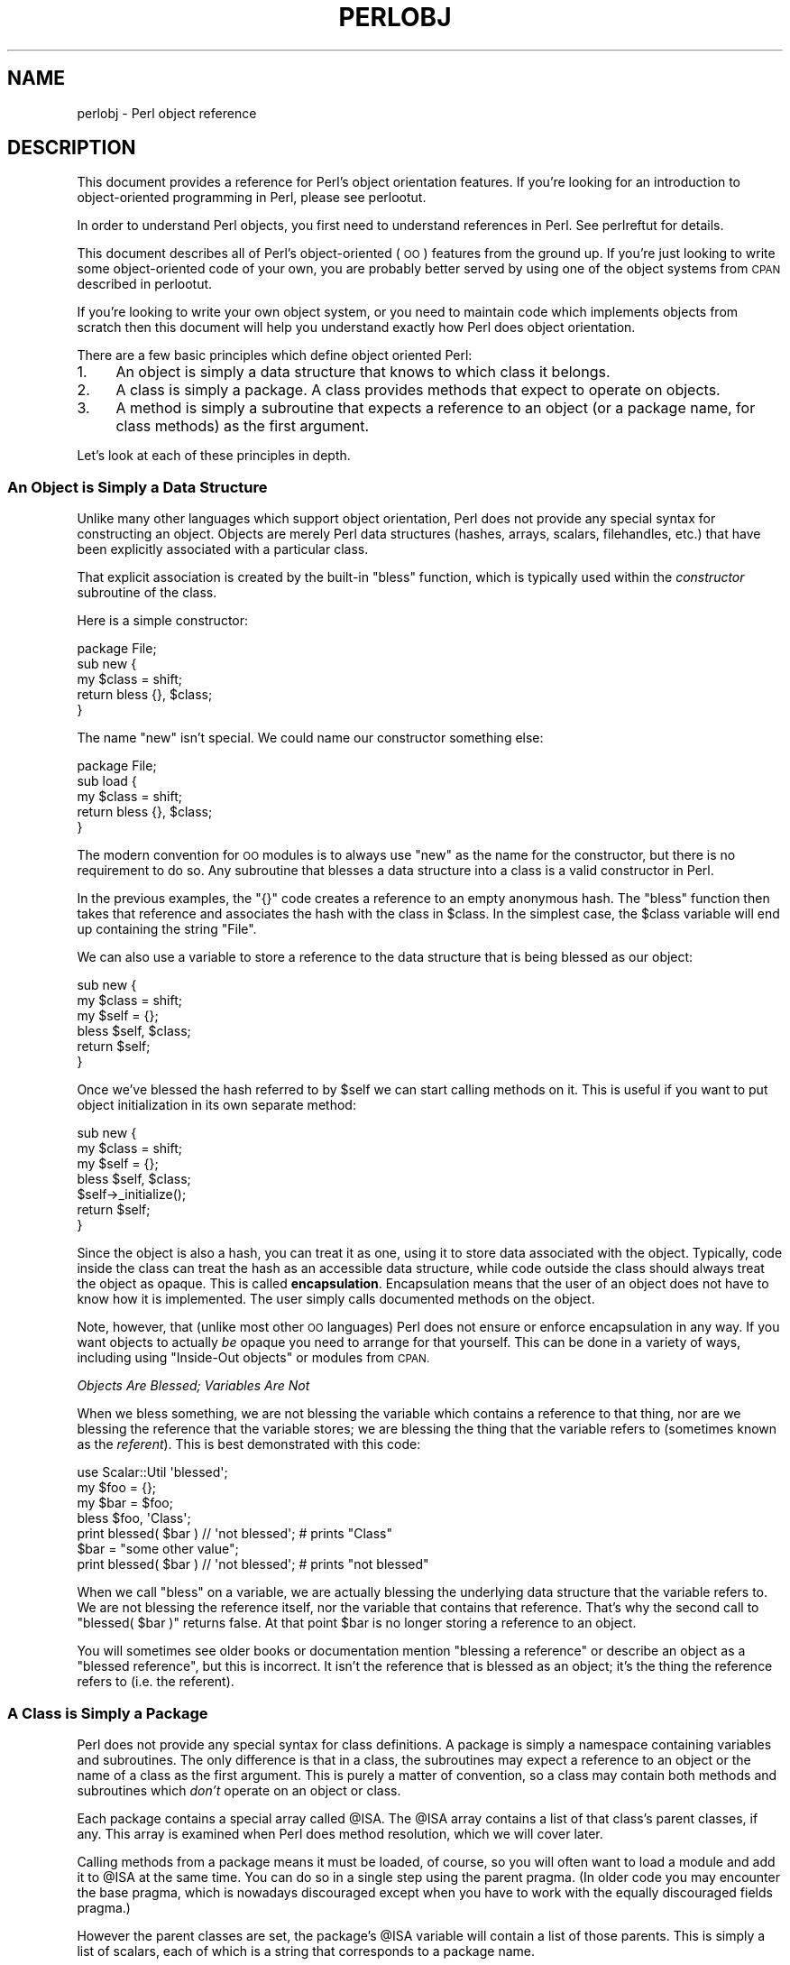 .\" Automatically generated by Pod::Man 4.14 (Pod::Simple 3.43)
.\"
.\" Standard preamble:
.\" ========================================================================
.de Sp \" Vertical space (when we can't use .PP)
.if t .sp .5v
.if n .sp
..
.de Vb \" Begin verbatim text
.ft CW
.nf
.ne \\$1
..
.de Ve \" End verbatim text
.ft R
.fi
..
.\" Set up some character translations and predefined strings.  \*(-- will
.\" give an unbreakable dash, \*(PI will give pi, \*(L" will give a left
.\" double quote, and \*(R" will give a right double quote.  \*(C+ will
.\" give a nicer C++.  Capital omega is used to do unbreakable dashes and
.\" therefore won't be available.  \*(C` and \*(C' expand to `' in nroff,
.\" nothing in troff, for use with C<>.
.tr \(*W-
.ds C+ C\v'-.1v'\h'-1p'\s-2+\h'-1p'+\s0\v'.1v'\h'-1p'
.ie n \{\
.    ds -- \(*W-
.    ds PI pi
.    if (\n(.H=4u)&(1m=24u) .ds -- \(*W\h'-12u'\(*W\h'-12u'-\" diablo 10 pitch
.    if (\n(.H=4u)&(1m=20u) .ds -- \(*W\h'-12u'\(*W\h'-8u'-\"  diablo 12 pitch
.    ds L" ""
.    ds R" ""
.    ds C` ""
.    ds C' ""
'br\}
.el\{\
.    ds -- \|\(em\|
.    ds PI \(*p
.    ds L" ``
.    ds R" ''
.    ds C`
.    ds C'
'br\}
.\"
.\" Escape single quotes in literal strings from groff's Unicode transform.
.ie \n(.g .ds Aq \(aq
.el       .ds Aq '
.\"
.\" If the F register is >0, we'll generate index entries on stderr for
.\" titles (.TH), headers (.SH), subsections (.SS), items (.Ip), and index
.\" entries marked with X<> in POD.  Of course, you'll have to process the
.\" output yourself in some meaningful fashion.
.\"
.\" Avoid warning from groff about undefined register 'F'.
.de IX
..
.nr rF 0
.if \n(.g .if rF .nr rF 1
.if (\n(rF:(\n(.g==0)) \{\
.    if \nF \{\
.        de IX
.        tm Index:\\$1\t\\n%\t"\\$2"
..
.        if !\nF==2 \{\
.            nr % 0
.            nr F 2
.        \}
.    \}
.\}
.rr rF
.\"
.\" Accent mark definitions (@(#)ms.acc 1.5 88/02/08 SMI; from UCB 4.2).
.\" Fear.  Run.  Save yourself.  No user-serviceable parts.
.    \" fudge factors for nroff and troff
.if n \{\
.    ds #H 0
.    ds #V .8m
.    ds #F .3m
.    ds #[ \f1
.    ds #] \fP
.\}
.if t \{\
.    ds #H ((1u-(\\\\n(.fu%2u))*.13m)
.    ds #V .6m
.    ds #F 0
.    ds #[ \&
.    ds #] \&
.\}
.    \" simple accents for nroff and troff
.if n \{\
.    ds ' \&
.    ds ` \&
.    ds ^ \&
.    ds , \&
.    ds ~ ~
.    ds /
.\}
.if t \{\
.    ds ' \\k:\h'-(\\n(.wu*8/10-\*(#H)'\'\h"|\\n:u"
.    ds ` \\k:\h'-(\\n(.wu*8/10-\*(#H)'\`\h'|\\n:u'
.    ds ^ \\k:\h'-(\\n(.wu*10/11-\*(#H)'^\h'|\\n:u'
.    ds , \\k:\h'-(\\n(.wu*8/10)',\h'|\\n:u'
.    ds ~ \\k:\h'-(\\n(.wu-\*(#H-.1m)'~\h'|\\n:u'
.    ds / \\k:\h'-(\\n(.wu*8/10-\*(#H)'\z\(sl\h'|\\n:u'
.\}
.    \" troff and (daisy-wheel) nroff accents
.ds : \\k:\h'-(\\n(.wu*8/10-\*(#H+.1m+\*(#F)'\v'-\*(#V'\z.\h'.2m+\*(#F'.\h'|\\n:u'\v'\*(#V'
.ds 8 \h'\*(#H'\(*b\h'-\*(#H'
.ds o \\k:\h'-(\\n(.wu+\w'\(de'u-\*(#H)/2u'\v'-.3n'\*(#[\z\(de\v'.3n'\h'|\\n:u'\*(#]
.ds d- \h'\*(#H'\(pd\h'-\w'~'u'\v'-.25m'\f2\(hy\fP\v'.25m'\h'-\*(#H'
.ds D- D\\k:\h'-\w'D'u'\v'-.11m'\z\(hy\v'.11m'\h'|\\n:u'
.ds th \*(#[\v'.3m'\s+1I\s-1\v'-.3m'\h'-(\w'I'u*2/3)'\s-1o\s+1\*(#]
.ds Th \*(#[\s+2I\s-2\h'-\w'I'u*3/5'\v'-.3m'o\v'.3m'\*(#]
.ds ae a\h'-(\w'a'u*4/10)'e
.ds Ae A\h'-(\w'A'u*4/10)'E
.    \" corrections for vroff
.if v .ds ~ \\k:\h'-(\\n(.wu*9/10-\*(#H)'\s-2\u~\d\s+2\h'|\\n:u'
.if v .ds ^ \\k:\h'-(\\n(.wu*10/11-\*(#H)'\v'-.4m'^\v'.4m'\h'|\\n:u'
.    \" for low resolution devices (crt and lpr)
.if \n(.H>23 .if \n(.V>19 \
\{\
.    ds : e
.    ds 8 ss
.    ds o a
.    ds d- d\h'-1'\(ga
.    ds D- D\h'-1'\(hy
.    ds th \o'bp'
.    ds Th \o'LP'
.    ds ae ae
.    ds Ae AE
.\}
.rm #[ #] #H #V #F C
.\" ========================================================================
.\"
.IX Title "PERLOBJ 1"
.TH PERLOBJ 1 "2022-04-24" "perl v5.36.0" "Perl Programmers Reference Guide"
.\" For nroff, turn off justification.  Always turn off hyphenation; it makes
.\" way too many mistakes in technical documents.
.if n .ad l
.nh
.SH "NAME"
perlobj \- Perl object reference
.IX Xref "object OOP"
.SH "DESCRIPTION"
.IX Header "DESCRIPTION"
This document provides a reference for Perl's object orientation
features. If you're looking for an introduction to object-oriented
programming in Perl, please see perlootut.
.PP
In order to understand Perl objects, you first need to understand
references in Perl. See perlreftut for details.
.PP
This document describes all of Perl's object-oriented (\s-1OO\s0) features
from the ground up. If you're just looking to write some
object-oriented code of your own, you are probably better served by
using one of the object systems from \s-1CPAN\s0 described in perlootut.
.PP
If you're looking to write your own object system, or you need to
maintain code which implements objects from scratch then this document
will help you understand exactly how Perl does object orientation.
.PP
There are a few basic principles which define object oriented Perl:
.IP "1." 4
An object is simply a data structure that knows to which class it
belongs.
.IP "2." 4
A class is simply a package. A class provides methods that expect to
operate on objects.
.IP "3." 4
A method is simply a subroutine that expects a reference to an object
(or a package name, for class methods) as the first argument.
.PP
Let's look at each of these principles in depth.
.SS "An Object is Simply a Data Structure"
.IX Xref "object bless constructor new"
.IX Subsection "An Object is Simply a Data Structure"
Unlike many other languages which support object orientation, Perl does
not provide any special syntax for constructing an object. Objects are
merely Perl data structures (hashes, arrays, scalars, filehandles,
etc.) that have been explicitly associated with a particular class.
.PP
That explicit association is created by the built-in \f(CW\*(C`bless\*(C'\fR function,
which is typically used within the \fIconstructor\fR subroutine of the
class.
.PP
Here is a simple constructor:
.PP
.Vb 1
\&  package File;
\&
\&  sub new {
\&      my $class = shift;
\&
\&      return bless {}, $class;
\&  }
.Ve
.PP
The name \f(CW\*(C`new\*(C'\fR isn't special. We could name our constructor something
else:
.PP
.Vb 1
\&  package File;
\&
\&  sub load {
\&      my $class = shift;
\&
\&      return bless {}, $class;
\&  }
.Ve
.PP
The modern convention for \s-1OO\s0 modules is to always use \f(CW\*(C`new\*(C'\fR as the
name for the constructor, but there is no requirement to do so. Any
subroutine that blesses a data structure into a class is a valid
constructor in Perl.
.PP
In the previous examples, the \f(CW\*(C`{}\*(C'\fR code creates a reference to an
empty anonymous hash. The \f(CW\*(C`bless\*(C'\fR function then takes that reference
and associates the hash with the class in \f(CW$class\fR. In the simplest
case, the \f(CW$class\fR variable will end up containing the string \*(L"File\*(R".
.PP
We can also use a variable to store a reference to the data structure
that is being blessed as our object:
.PP
.Vb 2
\&  sub new {
\&      my $class = shift;
\&
\&      my $self = {};
\&      bless $self, $class;
\&
\&      return $self;
\&  }
.Ve
.PP
Once we've blessed the hash referred to by \f(CW$self\fR we can start
calling methods on it. This is useful if you want to put object
initialization in its own separate method:
.PP
.Vb 2
\&  sub new {
\&      my $class = shift;
\&
\&      my $self = {};
\&      bless $self, $class;
\&
\&      $self\->_initialize();
\&
\&      return $self;
\&  }
.Ve
.PP
Since the object is also a hash, you can treat it as one, using it to
store data associated with the object. Typically, code inside the class
can treat the hash as an accessible data structure, while code outside
the class should always treat the object as opaque. This is called
\&\fBencapsulation\fR. Encapsulation means that the user of an object does
not have to know how it is implemented. The user simply calls
documented methods on the object.
.PP
Note, however, that (unlike most other \s-1OO\s0 languages) Perl does not
ensure or enforce encapsulation in any way. If you want objects to
actually \fIbe\fR opaque you need to arrange for that yourself. This can
be done in a variety of ways, including using \*(L"Inside-Out objects\*(R"
or modules from \s-1CPAN.\s0
.PP
\fIObjects Are Blessed; Variables Are Not\fR
.IX Subsection "Objects Are Blessed; Variables Are Not"
.PP
When we bless something, we are not blessing the variable which
contains a reference to that thing, nor are we blessing the reference
that the variable stores; we are blessing the thing that the variable
refers to (sometimes known as the \fIreferent\fR). This is best
demonstrated with this code:
.PP
.Vb 1
\&  use Scalar::Util \*(Aqblessed\*(Aq;
\&
\&  my $foo = {};
\&  my $bar = $foo;
\&
\&  bless $foo, \*(AqClass\*(Aq;
\&  print blessed( $bar ) // \*(Aqnot blessed\*(Aq;    # prints "Class"
\&
\&  $bar = "some other value";
\&  print blessed( $bar ) // \*(Aqnot blessed\*(Aq;    # prints "not blessed"
.Ve
.PP
When we call \f(CW\*(C`bless\*(C'\fR on a variable, we are actually blessing the
underlying data structure that the variable refers to. We are not
blessing the reference itself, nor the variable that contains that
reference. That's why the second call to \f(CW\*(C`blessed( $bar )\*(C'\fR returns
false. At that point \f(CW$bar\fR is no longer storing a reference to an
object.
.PP
You will sometimes see older books or documentation mention \*(L"blessing a
reference\*(R" or describe an object as a \*(L"blessed reference\*(R", but this is
incorrect. It isn't the reference that is blessed as an object; it's
the thing the reference refers to (i.e. the referent).
.SS "A Class is Simply a Package"
.IX Xref "class package @ISA inheritance"
.IX Subsection "A Class is Simply a Package"
Perl does not provide any special syntax for class definitions. A
package is simply a namespace containing variables and subroutines. The
only difference is that in a class, the subroutines may expect a
reference to an object or the name of a class as the first argument.
This is purely a matter of convention, so a class may contain both
methods and subroutines which \fIdon't\fR operate on an object or class.
.PP
Each package contains a special array called \f(CW@ISA\fR. The \f(CW@ISA\fR array
contains a list of that class's parent classes, if any. This array is
examined when Perl does method resolution, which we will cover later.
.PP
Calling methods from a package means it must be loaded, of course, so
you will often want to load a module and add it to \f(CW@ISA\fR at the same
time. You can do so in a single step using the parent pragma.
(In older code you may encounter the base pragma, which is nowadays
discouraged except when you have to work with the equally discouraged
fields pragma.)
.PP
However the parent classes are set, the package's \f(CW@ISA\fR variable will
contain a list of those parents. This is simply a list of scalars, each
of which is a string that corresponds to a package name.
.PP
All classes inherit from the \s-1UNIVERSAL\s0 class implicitly. The
\&\s-1UNIVERSAL\s0 class is implemented by the Perl core, and provides
several default methods, such as \f(CW\*(C`isa()\*(C'\fR, \f(CW\*(C`can()\*(C'\fR, and \f(CW\*(C`VERSION()\*(C'\fR.
The \f(CW\*(C`UNIVERSAL\*(C'\fR class will \fInever\fR appear in a package's \f(CW@ISA\fR
variable.
.PP
Perl \fIonly\fR provides method inheritance as a built-in feature.
Attribute inheritance is left up the class to implement. See the
\&\*(L"Writing Accessors\*(R" section for details.
.SS "A Method is Simply a Subroutine"
.IX Xref "method"
.IX Subsection "A Method is Simply a Subroutine"
Perl does not provide any special syntax for defining a method. A
method is simply a regular subroutine, and is declared with \f(CW\*(C`sub\*(C'\fR.
What makes a method special is that it expects to receive either an
object or a class name as its first argument.
.PP
Perl \fIdoes\fR provide special syntax for method invocation, the \f(CW\*(C`\->\*(C'\fR operator. We will cover this in more detail later.
.PP
Most methods you write will expect to operate on objects:
.PP
.Vb 2
\&  sub save {
\&      my $self = shift;
\&
\&      open my $fh, \*(Aq>\*(Aq, $self\->path() or die $!;
\&      print {$fh} $self\->data()       or die $!;
\&      close $fh                       or die $!;
\&  }
.Ve
.SS "Method Invocation"
.IX Xref "invocation method arrow ->"
.IX Subsection "Method Invocation"
Calling a method on an object is written as \f(CW\*(C`$object\->method\*(C'\fR.
.PP
The left hand side of the method invocation (or arrow) operator is the
object (or class name), and the right hand side is the method name.
.PP
.Vb 2
\&  my $pod = File\->new( \*(Aqperlobj.pod\*(Aq, $data );
\&  $pod\->save();
.Ve
.PP
The \f(CW\*(C`\->\*(C'\fR syntax is also used when dereferencing a reference. It
looks like the same operator, but these are two different operations.
.PP
When you call a method, the thing on the left side of the arrow is
passed as the first argument to the method. That means when we call \f(CW\*(C`Critter\->new()\*(C'\fR, the \f(CW\*(C`new()\*(C'\fR method receives the string \f(CW"Critter"\fR
as its first argument. When we call \f(CW\*(C`$fred\->speak()\*(C'\fR, the \f(CW$fred\fR
variable is passed as the first argument to \f(CW\*(C`speak()\*(C'\fR.
.PP
Just as with any Perl subroutine, all of the arguments passed in \f(CW@_\fR
are aliases to the original argument. This includes the object itself.
If you assign directly to \f(CW$_[0]\fR you will change the contents of the
variable that holds the reference to the object. We recommend that you
don't do this unless you know exactly what you're doing.
.PP
Perl knows what package the method is in by looking at the left side of
the arrow. If the left hand side is a package name, it looks for the
method in that package. If the left hand side is an object, then Perl
looks for the method in the package that the object has been blessed
into.
.PP
If the left hand side is neither a package name nor an object, then the
method call will cause an error, but see the section on \*(L"Method Call
Variations\*(R" for more nuances.
.SS "Inheritance"
.IX Xref "inheritance"
.IX Subsection "Inheritance"
We already talked about the special \f(CW@ISA\fR array and the parent
pragma.
.PP
When a class inherits from another class, any methods defined in the
parent class are available to the child class. If you attempt to call a
method on an object that isn't defined in its own class, Perl will also
look for that method in any parent classes it may have.
.PP
.Vb 2
\&  package File::MP3;
\&  use parent \*(AqFile\*(Aq;    # sets @File::MP3::ISA = (\*(AqFile\*(Aq);
\&
\&  my $mp3 = File::MP3\->new( \*(AqAndvari.mp3\*(Aq, $data );
\&  $mp3\->save();
.Ve
.PP
Since we didn't define a \f(CW\*(C`save()\*(C'\fR method in the \f(CW\*(C`File::MP3\*(C'\fR class,
Perl will look at the \f(CW\*(C`File::MP3\*(C'\fR class's parent classes to find the
\&\f(CW\*(C`save()\*(C'\fR method. If Perl cannot find a \f(CW\*(C`save()\*(C'\fR method anywhere in
the inheritance hierarchy, it will die.
.PP
In this case, it finds a \f(CW\*(C`save()\*(C'\fR method in the \f(CW\*(C`File\*(C'\fR class. Note
that the object passed to \f(CW\*(C`save()\*(C'\fR in this case is still a
\&\f(CW\*(C`File::MP3\*(C'\fR object, even though the method is found in the \f(CW\*(C`File\*(C'\fR
class.
.PP
We can override a parent's method in a child class. When we do so, we
can still call the parent class's method with the \f(CW\*(C`SUPER\*(C'\fR
pseudo-class.
.PP
.Vb 2
\&  sub save {
\&      my $self = shift;
\&
\&      say \*(AqPrepare to rock\*(Aq;
\&      $self\->SUPER::save();
\&  }
.Ve
.PP
The \f(CW\*(C`SUPER\*(C'\fR modifier can \fIonly\fR be used for method calls. You can't
use it for regular subroutine calls or class methods:
.PP
.Vb 1
\&  SUPER::save($thing);     # FAIL: looks for save() sub in package SUPER
\&
\&  SUPER\->save($thing);     # FAIL: looks for save() method in class
\&                           #       SUPER
\&
\&  $thing\->SUPER::save();   # Okay: looks for save() method in parent
\&                           #       classes
.Ve
.PP
\fIHow \s-1SUPER\s0 is Resolved\fR
.IX Xref "SUPER"
.IX Subsection "How SUPER is Resolved"
.PP
The \f(CW\*(C`SUPER\*(C'\fR pseudo-class is resolved from the package where the call
is made. It is \fInot\fR resolved based on the object's class. This is
important, because it lets methods at different levels within a deep
inheritance hierarchy each correctly call their respective parent
methods.
.PP
.Vb 1
\&  package A;
\&
\&  sub new {
\&      return bless {}, shift;
\&  }
\&
\&  sub speak {
\&      my $self = shift;
\&
\&      say \*(AqA\*(Aq;
\&  }
\&
\&  package B;
\&
\&  use parent \-norequire, \*(AqA\*(Aq;
\&
\&  sub speak {
\&      my $self = shift;
\&
\&      $self\->SUPER::speak();
\&
\&      say \*(AqB\*(Aq;
\&  }
\&
\&  package C;
\&
\&  use parent \-norequire, \*(AqB\*(Aq;
\&
\&  sub speak {
\&      my $self = shift;
\&
\&      $self\->SUPER::speak();
\&
\&      say \*(AqC\*(Aq;
\&  }
\&
\&  my $c = C\->new();
\&  $c\->speak();
.Ve
.PP
In this example, we will get the following output:
.PP
.Vb 3
\&  A
\&  B
\&  C
.Ve
.PP
This demonstrates how \f(CW\*(C`SUPER\*(C'\fR is resolved. Even though the object is
blessed into the \f(CW\*(C`C\*(C'\fR class, the \f(CW\*(C`speak()\*(C'\fR method in the \f(CW\*(C`B\*(C'\fR class
can still call \f(CW\*(C`SUPER::speak()\*(C'\fR and expect it to correctly look in the
parent class of \f(CW\*(C`B\*(C'\fR (i.e the class the method call is in), not in the
parent class of \f(CW\*(C`C\*(C'\fR (i.e. the class the object belongs to).
.PP
There are rare cases where this package-based resolution can be a
problem. If you copy a subroutine from one package to another, \f(CW\*(C`SUPER\*(C'\fR
resolution will be done based on the original package.
.PP
\fIMultiple Inheritance\fR
.IX Xref "multiple inheritance"
.IX Subsection "Multiple Inheritance"
.PP
Multiple inheritance often indicates a design problem, but Perl always
gives you enough rope to hang yourself with if you ask for it.
.PP
To declare multiple parents, you simply need to pass multiple class
names to \f(CW\*(C`use parent\*(C'\fR:
.PP
.Vb 1
\&  package MultiChild;
\&
\&  use parent \*(AqParent1\*(Aq, \*(AqParent2\*(Aq;
.Ve
.PP
\fIMethod Resolution Order\fR
.IX Xref "method resolution order mro"
.IX Subsection "Method Resolution Order"
.PP
Method resolution order only matters in the case of multiple
inheritance. In the case of single inheritance, Perl simply looks up
the inheritance chain to find a method:
.PP
.Vb 5
\&  Grandparent
\&    |
\&  Parent
\&    |
\&  Child
.Ve
.PP
If we call a method on a \f(CW\*(C`Child\*(C'\fR object and that method is not defined
in the \f(CW\*(C`Child\*(C'\fR class, Perl will look for that method in the \f(CW\*(C`Parent\*(C'\fR
class and then, if necessary, in the \f(CW\*(C`Grandparent\*(C'\fR class.
.PP
If Perl cannot find the method in any of these classes, it will die
with an error message.
.PP
When a class has multiple parents, the method lookup order becomes more
complicated.
.PP
By default, Perl does a depth-first left-to-right search for a method.
That means it starts with the first parent in the \f(CW@ISA\fR array, and
then searches all of its parents, grandparents, etc. If it fails to
find the method, it then goes to the next parent in the original
class's \f(CW@ISA\fR array and searches from there.
.PP
.Vb 7
\&            SharedGreatGrandParent
\&            /                    \e
\&  PaternalGrandparent       MaternalGrandparent
\&            \e                    /
\&             Father        Mother
\&                   \e      /
\&                    Child
.Ve
.PP
So given the diagram above, Perl will search \f(CW\*(C`Child\*(C'\fR, \f(CW\*(C`Father\*(C'\fR,
\&\f(CW\*(C`PaternalGrandparent\*(C'\fR, \f(CW\*(C`SharedGreatGrandParent\*(C'\fR, \f(CW\*(C`Mother\*(C'\fR, and
finally \f(CW\*(C`MaternalGrandparent\*(C'\fR. This may be a problem because now we're
looking in \f(CW\*(C`SharedGreatGrandParent\*(C'\fR \fIbefore\fR we've checked all its
derived classes (i.e. before we tried \f(CW\*(C`Mother\*(C'\fR and
\&\f(CW\*(C`MaternalGrandparent\*(C'\fR).
.PP
It is possible to ask for a different method resolution order with the
mro pragma.
.PP
.Vb 1
\&  package Child;
\&
\&  use mro \*(Aqc3\*(Aq;
\&  use parent \*(AqFather\*(Aq, \*(AqMother\*(Aq;
.Ve
.PP
This pragma lets you switch to the \*(L"C3\*(R" resolution order. In simple
terms, \*(L"C3\*(R" order ensures that shared parent classes are never searched
before child classes, so Perl will now search: \f(CW\*(C`Child\*(C'\fR, \f(CW\*(C`Father\*(C'\fR,
\&\f(CW\*(C`PaternalGrandparent\*(C'\fR, \f(CW\*(C`Mother\*(C'\fR \f(CW\*(C`MaternalGrandparent\*(C'\fR, and finally
\&\f(CW\*(C`SharedGreatGrandParent\*(C'\fR. Note however that this is not
\&\*(L"breadth-first\*(R" searching: All the \f(CW\*(C`Father\*(C'\fR ancestors (except the
common ancestor) are searched before any of the \f(CW\*(C`Mother\*(C'\fR ancestors are
considered.
.PP
The C3 order also lets you call methods in sibling classes with the
\&\f(CW\*(C`next\*(C'\fR pseudo-class. See the mro documentation for more details on
this feature.
.PP
\fIMethod Resolution Caching\fR
.IX Subsection "Method Resolution Caching"
.PP
When Perl searches for a method, it caches the lookup so that future
calls to the method do not need to search for it again. Changing a
class's parent class or adding subroutines to a class will invalidate
the cache for that class.
.PP
The mro pragma provides some functions for manipulating the method
cache directly.
.SS "Writing Constructors"
.IX Xref "constructor"
.IX Subsection "Writing Constructors"
As we mentioned earlier, Perl provides no special constructor syntax.
This means that a class must implement its own constructor. A
constructor is simply a class method that returns a reference to a new
object.
.PP
The constructor can also accept additional parameters that define the
object. Let's write a real constructor for the \f(CW\*(C`File\*(C'\fR class we used
earlier:
.PP
.Vb 1
\&  package File;
\&
\&  sub new {
\&      my $class = shift;
\&      my ( $path, $data ) = @_;
\&
\&      my $self = bless {
\&          path => $path,
\&          data => $data,
\&      }, $class;
\&
\&      return $self;
\&  }
.Ve
.PP
As you can see, we've stored the path and file data in the object
itself. Remember, under the hood, this object is still just a hash.
Later, we'll write accessors to manipulate this data.
.PP
For our \f(CW\*(C`File::MP3\*(C'\fR class, we can check to make sure that the path
we're given ends with \*(L".mp3\*(R":
.PP
.Vb 1
\&  package File::MP3;
\&
\&  sub new {
\&      my $class = shift;
\&      my ( $path, $data ) = @_;
\&
\&      die "You cannot create a File::MP3 without an mp3 extension\en"
\&          unless $path =~ /\e.mp3\ez/;
\&
\&      return $class\->SUPER::new(@_);
\&  }
.Ve
.PP
This constructor lets its parent class do the actual object
construction.
.SS "Attributes"
.IX Xref "attribute"
.IX Subsection "Attributes"
An attribute is a piece of data belonging to a particular object.
Unlike most object-oriented languages, Perl provides no special syntax
or support for declaring and manipulating attributes.
.PP
Attributes are often stored in the object itself. For example, if the
object is an anonymous hash, we can store the attribute values in the
hash using the attribute name as the key.
.PP
While it's possible to refer directly to these hash keys outside of the
class, it's considered a best practice to wrap all access to the
attribute with accessor methods.
.PP
This has several advantages. Accessors make it easier to change the
implementation of an object later while still preserving the original
\&\s-1API.\s0
.PP
An accessor lets you add additional code around attribute access. For
example, you could apply a default to an attribute that wasn't set in
the constructor, or you could validate that a new value for the
attribute is acceptable.
.PP
Finally, using accessors makes inheritance much simpler. Subclasses can
use the accessors rather than having to know how a parent class is
implemented internally.
.PP
\fIWriting Accessors\fR
.IX Xref "accessor"
.IX Subsection "Writing Accessors"
.PP
As with constructors, Perl provides no special accessor declaration
syntax, so classes must provide explicitly written accessor methods.
There are two common types of accessors, read-only and read-write.
.PP
A simple read-only accessor simply gets the value of a single
attribute:
.PP
.Vb 2
\&  sub path {
\&      my $self = shift;
\&
\&      return $self\->{path};
\&  }
.Ve
.PP
A read-write accessor will allow the caller to set the value as well as
get it:
.PP
.Vb 2
\&  sub path {
\&      my $self = shift;
\&
\&      if (@_) {
\&          $self\->{path} = shift;
\&      }
\&
\&      return $self\->{path};
\&  }
.Ve
.SS "An Aside About Smarter and Safer Code"
.IX Subsection "An Aside About Smarter and Safer Code"
Our constructor and accessors are not very smart. They don't check that
a \f(CW$path\fR is defined, nor do they check that a \f(CW$path\fR is a valid
filesystem path.
.PP
Doing these checks by hand can quickly become tedious. Writing a bunch
of accessors by hand is also incredibly tedious. There are a lot of
modules on \s-1CPAN\s0 that can help you write safer and more concise code,
including the modules we recommend in perlootut.
.SS "Method Call Variations"
.IX Xref "method"
.IX Subsection "Method Call Variations"
Perl supports several other ways to call methods besides the \f(CW\*(C`$object\->method()\*(C'\fR usage we've seen so far.
.PP
\fIMethod Names with a Fully Qualified Name\fR
.IX Subsection "Method Names with a Fully Qualified Name"
.PP
Perl allows you to call methods using their fully qualified name (the
package and method name):
.PP
.Vb 2
\&  my $mp3 = File::MP3\->new( \*(AqRegin.mp3\*(Aq, $data );
\&  $mp3\->File::save();
.Ve
.PP
When you call a fully qualified method name like \f(CW\*(C`File::save\*(C'\fR, the method
resolution search for the \f(CW\*(C`save\*(C'\fR method starts in the \f(CW\*(C`File\*(C'\fR class,
skipping any \f(CW\*(C`save\*(C'\fR method the \f(CW\*(C`File::MP3\*(C'\fR class may have defined. It
still searches the \f(CW\*(C`File\*(C'\fR class's parents if necessary.
.PP
While this feature is most commonly used to explicitly call methods
inherited from an ancestor class, there is no technical restriction
that enforces this:
.PP
.Vb 2
\&  my $obj = Tree\->new();
\&  $obj\->Dog::bark();
.Ve
.PP
This calls the \f(CW\*(C`bark\*(C'\fR method from class \f(CW\*(C`Dog\*(C'\fR on an object of class
\&\f(CW\*(C`Tree\*(C'\fR, even if the two classes are completely unrelated. Use this
with great care.
.PP
The \f(CW\*(C`SUPER\*(C'\fR pseudo-class that was described earlier is \fInot\fR the same
as calling a method with a fully-qualified name. See the earlier
\&\*(L"Inheritance\*(R" section for details.
.PP
\fIMethod Names as Strings\fR
.IX Subsection "Method Names as Strings"
.PP
Perl lets you use a scalar variable containing a string as a method
name:
.PP
.Vb 1
\&  my $file = File\->new( $path, $data );
\&
\&  my $method = \*(Aqsave\*(Aq;
\&  $file\->$method();
.Ve
.PP
This works exactly like calling \f(CW\*(C`$file\->save()\*(C'\fR. This can be very
useful for writing dynamic code. For example, it allows you to pass a
method name to be called as a parameter to another method.
.PP
\fIClass Names as Strings\fR
.IX Subsection "Class Names as Strings"
.PP
Perl also lets you use a scalar containing a string as a class name:
.PP
.Vb 1
\&  my $class = \*(AqFile\*(Aq;
\&
\&  my $file = $class\->new( $path, $data );
.Ve
.PP
Again, this allows for very dynamic code.
.PP
\fISubroutine References as Methods\fR
.IX Subsection "Subroutine References as Methods"
.PP
You can also use a subroutine reference as a method:
.PP
.Vb 2
\&  my $sub = sub {
\&      my $self = shift;
\&
\&      $self\->save();
\&  };
\&
\&  $file\->$sub();
.Ve
.PP
This is exactly equivalent to writing \f(CW\*(C`$sub\->($file)\*(C'\fR. You may see
this idiom in the wild combined with a call to \f(CW\*(C`can\*(C'\fR:
.PP
.Vb 3
\&  if ( my $meth = $object\->can(\*(Aqfoo\*(Aq) ) {
\&      $object\->$meth();
\&  }
.Ve
.PP
\fIDereferencing Method Call\fR
.IX Subsection "Dereferencing Method Call"
.PP
Perl also lets you use a dereferenced scalar reference in a method
call. That's a mouthful, so let's look at some code:
.PP
.Vb 4
\&  $file\->${ \e\*(Aqsave\*(Aq };
\&  $file\->${ returns_scalar_ref() };
\&  $file\->${ \e( returns_scalar() ) };
\&  $file\->${ returns_ref_to_sub_ref() };
.Ve
.PP
This works if the dereference produces a string \fIor\fR a subroutine
reference.
.PP
\fIMethod Calls on Filehandles\fR
.IX Subsection "Method Calls on Filehandles"
.PP
Under the hood, Perl filehandles are instances of the \f(CW\*(C`IO::Handle\*(C'\fR or
\&\f(CW\*(C`IO::File\*(C'\fR class. Once you have an open filehandle, you can call
methods on it. Additionally, you can call methods on the \f(CW\*(C`STDIN\*(C'\fR,
\&\f(CW\*(C`STDOUT\*(C'\fR, and \f(CW\*(C`STDERR\*(C'\fR filehandles.
.PP
.Vb 3
\&  open my $fh, \*(Aq>\*(Aq, \*(Aqpath/to/file\*(Aq;
\&  $fh\->autoflush();
\&  $fh\->print(\*(Aqcontent\*(Aq);
\&
\&  STDOUT\->autoflush();
.Ve
.SS "Invoking Class Methods"
.IX Xref "invocation"
.IX Subsection "Invoking Class Methods"
Because Perl allows you to use barewords for package names and
subroutine names, it sometimes interprets a bareword's meaning
incorrectly. For example, the construct \f(CW\*(C`Class\->new()\*(C'\fR can be
interpreted as either \f(CW\*(C`\*(AqClass\*(Aq\->new()\*(C'\fR or \f(CW\*(C`Class()\->new()\*(C'\fR.
In English, that second interpretation reads as \*(L"call a subroutine
named \fBClass()\fR, then call \fBnew()\fR as a method on the return value of
\&\fBClass()\fR\*(R". If there is a subroutine named \f(CW\*(C`Class()\*(C'\fR in the current
namespace, Perl will always interpret \f(CW\*(C`Class\->new()\*(C'\fR as the second
alternative: a call to \f(CW\*(C`new()\*(C'\fR on the object  returned by a call to
\&\f(CW\*(C`Class()\*(C'\fR
.PP
You can force Perl to use the first interpretation (i.e. as a method
call on the class named \*(L"Class\*(R") in two ways. First, you can append a
\&\f(CW\*(C`::\*(C'\fR to the class name:
.PP
.Vb 1
\&    Class::\->new()
.Ve
.PP
Perl will always interpret this as a method call.
.PP
Alternatively, you can quote the class name:
.PP
.Vb 1
\&    \*(AqClass\*(Aq\->new()
.Ve
.PP
Of course, if the class name is in a scalar Perl will do the right
thing as well:
.PP
.Vb 2
\&    my $class = \*(AqClass\*(Aq;
\&    $class\->new();
.Ve
.PP
\fIIndirect Object Syntax\fR
.IX Xref "indirect object"
.IX Subsection "Indirect Object Syntax"
.PP
\&\fBOutside of the file handle case, use of this syntax is discouraged as
it can confuse the Perl interpreter. See below for more details.\fR
.PP
Perl supports another method invocation syntax called \*(L"indirect object\*(R"
notation. This syntax is called \*(L"indirect\*(R" because the method comes
before the object it is being invoked on.
.PP
This syntax can be used with any class or object method:
.PP
.Vb 2
\&    my $file = new File $path, $data;
\&    save $file;
.Ve
.PP
We recommend that you avoid this syntax, for several reasons.
.PP
First, it can be confusing to read. In the above example, it's not
clear if \f(CW\*(C`save\*(C'\fR is a method provided by the \f(CW\*(C`File\*(C'\fR class or simply a
subroutine that expects a file object as its first argument.
.PP
When used with class methods, the problem is even worse. Because Perl
allows subroutine names to be written as barewords, Perl has to guess
whether the bareword after the method is a class name or subroutine
name. In other words, Perl can resolve the syntax as either \f(CW\*(C`File\->new( $path, $data )\*(C'\fR \fBor\fR \f(CW\*(C`new( File( $path, $data ) )\*(C'\fR.
.PP
To parse this code, Perl uses a heuristic based on what package names
it has seen, what subroutines exist in the current package, what
barewords it has previously seen, and other input. Needless to say,
heuristics can produce very surprising results!
.PP
Older documentation (and some \s-1CPAN\s0 modules) encouraged this syntax,
particularly for constructors, so you may still find it in the wild.
However, we encourage you to avoid using it in new code.
.PP
You can force Perl to interpret the bareword as a class name by
appending \*(L"::\*(R" to it, like we saw earlier:
.PP
.Vb 1
\&  my $file = new File:: $path, $data;
.Ve
.PP
Indirect object syntax is only available when the 
\&\f(CW"indirect"\fR named feature is enabled.
This is enabled by default, but can be disabled if requested.  This
feature is present in older feature version bundles, but was removed
from the \f(CW\*(C`:5.36\*(C'\fR bundle; so a \f(CW\*(C`use VERSION\*(C'\fR
declaration of \f(CW\*(C`v5.36\*(C'\fR or above will also disable the feature.
.PP
.Vb 2
\&    use v5.36;
\&    # indirect object syntax is no longer available
.Ve
.ie n .SS """bless"", ""blessed"", and ""ref"""
.el .SS "\f(CWbless\fP, \f(CWblessed\fP, and \f(CWref\fP"
.IX Subsection "bless, blessed, and ref"
As we saw earlier, an object is simply a data structure that has been
blessed into a class via the \f(CW\*(C`bless\*(C'\fR function. The \f(CW\*(C`bless\*(C'\fR function
can take either one or two arguments:
.PP
.Vb 2
\&  my $object = bless {}, $class;
\&  my $object = bless {};
.Ve
.PP
In the first form, the anonymous hash is being blessed into the class
in \f(CW$class\fR. In the second form, the anonymous hash is blessed into
the current package.
.PP
The second form is strongly discouraged, because it breaks the ability
of a subclass to reuse the parent's constructor, but you may still run
across it in existing code.
.PP
If you want to know whether a particular scalar refers to an object,
you can use the \f(CW\*(C`blessed\*(C'\fR function exported by Scalar::Util, which
is shipped with the Perl core.
.PP
.Vb 1
\&  use Scalar::Util \*(Aqblessed\*(Aq;
\&
\&  if ( defined blessed($thing) ) { ... }
.Ve
.PP
If \f(CW$thing\fR refers to an object, then this function returns the name
of the package the object has been blessed into. If \f(CW$thing\fR doesn't
contain a reference to a blessed object, the \f(CW\*(C`blessed\*(C'\fR function
returns \f(CW\*(C`undef\*(C'\fR.
.PP
Note that \f(CW\*(C`blessed($thing)\*(C'\fR will also return false if \f(CW$thing\fR has
been blessed into a class named \*(L"0\*(R". This is a possible, but quite
pathological. Don't create a class named \*(L"0\*(R" unless you know what
you're doing.
.PP
Similarly, Perl's built-in \f(CW\*(C`ref\*(C'\fR function treats a reference to a
blessed object specially. If you call \f(CW\*(C`ref($thing)\*(C'\fR and \f(CW$thing\fR
holds a reference to an object, it will return the name of the class
that the object has been blessed into.
.PP
If you simply want to check that a variable contains an object
reference, we recommend that you use \f(CW\*(C`defined blessed($object)\*(C'\fR, since
\&\f(CW\*(C`ref\*(C'\fR returns true values for all references, not just objects.
.SS "The \s-1UNIVERSAL\s0 Class"
.IX Xref "UNIVERSAL"
.IX Subsection "The UNIVERSAL Class"
All classes automatically inherit from the \s-1UNIVERSAL\s0 class, which is
built-in to the Perl core. This class provides a number of methods, all
of which can be called on either a class or an object. You can also
choose to override some of these methods in your class. If you do so,
we recommend that you follow the built-in semantics described below.
.IP "isa($class)" 4
.IX Xref "isa"
.IX Item "isa($class)"
The \f(CW\*(C`isa\*(C'\fR method returns \fItrue\fR if the object is a member of the
class in \f(CW$class\fR, or a member of a subclass of \f(CW$class\fR.
.Sp
If you override this method, it should never throw an exception.
.IP "\s-1DOES\s0($role)" 4
.IX Xref "DOES"
.IX Item "DOES($role)"
The \f(CW\*(C`DOES\*(C'\fR method returns \fItrue\fR if its object claims to perform the
role \f(CW$role\fR. By default, this is equivalent to \f(CW\*(C`isa\*(C'\fR. This method is
provided for use by object system extensions that implement roles, like
\&\f(CW\*(C`Moose\*(C'\fR and \f(CW\*(C`Role::Tiny\*(C'\fR.
.Sp
You can also override \f(CW\*(C`DOES\*(C'\fR directly in your own classes. If you
override this method, it should never throw an exception.
.IP "can($method)" 4
.IX Xref "can"
.IX Item "can($method)"
The \f(CW\*(C`can\*(C'\fR method checks to see if the class or object it was called on
has a method named \f(CW$method\fR. This checks for the method in the class
and all of its parents. If the method exists, then a reference to the
subroutine is returned. If it does not then \f(CW\*(C`undef\*(C'\fR is returned.
.Sp
If your class responds to method calls via \f(CW\*(C`AUTOLOAD\*(C'\fR, you may want to
overload \f(CW\*(C`can\*(C'\fR to return a subroutine reference for methods which your
\&\f(CW\*(C`AUTOLOAD\*(C'\fR method handles.
.Sp
If you override this method, it should never throw an exception.
.IP "\s-1VERSION\s0($need)" 4
.IX Xref "VERSION"
.IX Item "VERSION($need)"
The \f(CW\*(C`VERSION\*(C'\fR method returns the version number of the class
(package).
.Sp
If the \f(CW$need\fR argument is given then it will check that the current
version (as defined by the \f(CW$VERSION\fR variable in the package) is greater
than or equal to \f(CW$need\fR; it will die if this is not the case. This
method is called automatically by the \f(CW\*(C`VERSION\*(C'\fR form of \f(CW\*(C`use\*(C'\fR.
.Sp
.Vb 3
\&    use Package 1.2 qw(some imported subs);
\&    # implies:
\&    Package\->VERSION(1.2);
.Ve
.Sp
We recommend that you use this method to access another package's
version, rather than looking directly at \f(CW$Package::VERSION\fR. The
package you are looking at could have overridden the \f(CW\*(C`VERSION\*(C'\fR method.
.Sp
We also recommend using this method to check whether a module has a
sufficient version. The internal implementation uses the version
module to make sure that different types of version numbers are
compared correctly.
.SS "\s-1AUTOLOAD\s0"
.IX Xref "AUTOLOAD"
.IX Subsection "AUTOLOAD"
If you call a method that doesn't exist in a class, Perl will throw an
error. However, if that class or any of its parent classes defines an
\&\f(CW\*(C`AUTOLOAD\*(C'\fR method, that \f(CW\*(C`AUTOLOAD\*(C'\fR method is called instead.
.PP
\&\f(CW\*(C`AUTOLOAD\*(C'\fR is called as a regular method, and the caller will not know
the difference. Whatever value your \f(CW\*(C`AUTOLOAD\*(C'\fR method returns is
returned to the caller.
.PP
The fully qualified method name that was called is available in the
\&\f(CW$AUTOLOAD\fR package global for your class. Since this is a global, if
you want to refer to do it without a package name prefix under \f(CW\*(C`strict
\&\*(Aqvars\*(Aq\*(C'\fR, you need to declare it.
.PP
.Vb 5
\&  # XXX \- this is a terrible way to implement accessors, but it makes
\&  # for a simple example.
\&  our $AUTOLOAD;
\&  sub AUTOLOAD {
\&      my $self = shift;
\&
\&      # Remove qualifier from original method name...
\&      my $called =  $AUTOLOAD =~ s/.*:://r;
\&
\&      # Is there an attribute of that name?
\&      die "No such attribute: $called"
\&          unless exists $self\->{$called};
\&
\&      # If so, return it...
\&      return $self\->{$called};
\&  }
\&
\&  sub DESTROY { } # see below
.Ve
.PP
Without the \f(CW\*(C`our $AUTOLOAD\*(C'\fR declaration, this code will not compile
under the strict pragma.
.PP
As the comment says, this is not a good way to implement accessors.
It's slow and too clever by far. However, you may see this as a way to
provide accessors in older Perl code. See perlootut for
recommendations on \s-1OO\s0 coding in Perl.
.PP
If your class does have an \f(CW\*(C`AUTOLOAD\*(C'\fR method, we strongly recommend
that you override \f(CW\*(C`can\*(C'\fR in your class as well. Your overridden \f(CW\*(C`can\*(C'\fR
method should return a subroutine reference for any method that your
\&\f(CW\*(C`AUTOLOAD\*(C'\fR responds to.
.SS "Destructors"
.IX Xref "destructor DESTROY"
.IX Subsection "Destructors"
When the last reference to an object goes away, the object is
destroyed. If you only have one reference to an object stored in a
lexical scalar, the object is destroyed when that scalar goes out of
scope. If you store the object in a package global, that object may not
go out of scope until the program exits.
.PP
If you want to do something when the object is destroyed, you can
define a \f(CW\*(C`DESTROY\*(C'\fR method in your class. This method will always be
called by Perl at the appropriate time, unless the method is empty.
.PP
This is called just like any other method, with the object as the first
argument. It does not receive any additional arguments. However, the
\&\f(CW$_[0]\fR variable will be read-only in the destructor, so you cannot
assign a value to it.
.PP
If your \f(CW\*(C`DESTROY\*(C'\fR method throws an exception, this will not cause
any control transfer beyond exiting the method.  The exception will be
reported to \f(CW\*(C`STDERR\*(C'\fR as a warning, marked \*(L"(in cleanup)\*(R", and Perl will
continue with whatever it was doing before.
.PP
Because \f(CW\*(C`DESTROY\*(C'\fR methods can be called at any time, you should localize
any global status variables that might be set by anything you do in
your \f(CW\*(C`DESTROY\*(C'\fR method.  If you are in doubt about a particular status
variable, it doesn't hurt to localize it.  There are five global status
variables, and the safest way is to localize all five of them:
.PP
.Vb 5
\&  sub DESTROY {
\&      local($., $@, $!, $^E, $?);
\&      my $self = shift;
\&      ...;
\&  }
.Ve
.PP
If you define an \f(CW\*(C`AUTOLOAD\*(C'\fR in your class, then Perl will call your
\&\f(CW\*(C`AUTOLOAD\*(C'\fR to handle the \f(CW\*(C`DESTROY\*(C'\fR method. You can prevent this by
defining an empty \f(CW\*(C`DESTROY\*(C'\fR, like we did in the autoloading example.
You can also check the value of \f(CW$AUTOLOAD\fR and return without doing
anything when called to handle \f(CW\*(C`DESTROY\*(C'\fR.
.PP
\fIGlobal Destruction\fR
.IX Subsection "Global Destruction"
.PP
The order in which objects are destroyed during the global destruction
before the program exits is unpredictable. This means that any objects
contained by your object may already have been destroyed. You should
check that a contained object is defined before calling a method on it:
.PP
.Vb 2
\&  sub DESTROY {
\&      my $self = shift;
\&
\&      $self\->{handle}\->close() if $self\->{handle};
\&  }
.Ve
.PP
You can use the \f(CW\*(C`${^GLOBAL_PHASE}\*(C'\fR variable to detect if you are
currently in the global destruction phase:
.PP
.Vb 2
\&  sub DESTROY {
\&      my $self = shift;
\&
\&      return if ${^GLOBAL_PHASE} eq \*(AqDESTRUCT\*(Aq;
\&
\&      $self\->{handle}\->close();
\&  }
.Ve
.PP
Note that this variable was added in Perl 5.14.0. If you want to detect
the global destruction phase on older versions of Perl, you can use the
\&\f(CW\*(C`Devel::GlobalDestruction\*(C'\fR module on \s-1CPAN.\s0
.PP
If your \f(CW\*(C`DESTROY\*(C'\fR method issues a warning during global destruction,
the Perl interpreter will append the string \*(L" during global
destruction\*(R" to the warning.
.PP
During global destruction, Perl will always garbage collect objects
before unblessed references. See \*(L"\s-1PERL_DESTRUCT_LEVEL\*(R"\s0 in perlhacktips
for more information about global destruction.
.SS "Non-Hash Objects"
.IX Subsection "Non-Hash Objects"
All the examples so far have shown objects based on a blessed hash.
However, it's possible to bless any type of data structure or referent,
including scalars, globs, and subroutines. You may see this sort of
thing when looking at code in the wild.
.PP
Here's an example of a module as a blessed scalar:
.PP
.Vb 1
\&  package Time;
\&
\&  use v5.36;
\&
\&  sub new {
\&      my $class = shift;
\&
\&      my $time = time;
\&      return bless \e$time, $class;
\&  }
\&
\&  sub epoch {
\&      my $self = shift;
\&      return $$self;
\&  }
\&
\&  my $time = Time\->new();
\&  print $time\->epoch();
.Ve
.SS "Inside-Out objects"
.IX Subsection "Inside-Out objects"
In the past, the Perl community experimented with a technique called
\&\*(L"inside-out objects\*(R". An inside-out object stores its data outside of
the object's reference, indexed on a unique property of the object,
such as its memory address, rather than in the object itself. This has
the advantage of enforcing the encapsulation of object attributes,
since their data is not stored in the object itself.
.PP
This technique was popular for a while (and was recommended in Damian
Conway's \fIPerl Best Practices\fR), but never achieved universal
adoption. The Object::InsideOut module on \s-1CPAN\s0 provides a
comprehensive implementation of this technique, and you may see it or
other inside-out modules in the wild.
.PP
Here is a simple example of the technique, using the
Hash::Util::FieldHash core module. This module was added to the core
to support inside-out object implementations.
.PP
.Vb 1
\&  package Time;
\&
\&  use v5.36;
\&
\&  use Hash::Util::FieldHash \*(Aqfieldhash\*(Aq;
\&
\&  fieldhash my %time_for;
\&
\&  sub new {
\&      my $class = shift;
\&
\&      my $self = bless \e( my $object ), $class;
\&
\&      $time_for{$self} = time;
\&
\&      return $self;
\&  }
\&
\&  sub epoch {
\&      my $self = shift;
\&
\&      return $time_for{$self};
\&  }
\&
\&  my $time = Time\->new;
\&  print $time\->epoch;
.Ve
.SS "Pseudo-hashes"
.IX Subsection "Pseudo-hashes"
The pseudo-hash feature was an experimental feature introduced in
earlier versions of Perl and removed in 5.10.0. A pseudo-hash is an
array reference which can be accessed using named keys like a hash. You
may run in to some code in the wild which uses it. See the fields
pragma for more information.
.SH "SEE ALSO"
.IX Header "SEE ALSO"
A kinder, gentler tutorial on object-oriented programming in Perl can
be found in perlootut. You should also check out perlmodlib for
some style guides on constructing both modules and classes.
